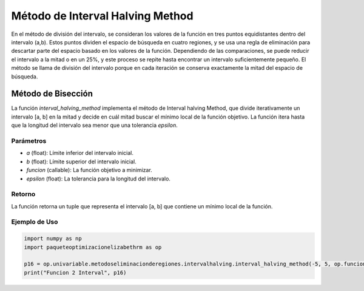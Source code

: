 .. _intervalhalving:

Método de Interval Halving Method
===========================================================

En el método de división del intervalo, se consideran los valores de la función en tres puntos equidistantes dentro del intervalo (a,b). Estos puntos dividen el espacio de búsqueda en cuatro regiones, y se usa una regla de eliminación para descartar parte del espacio basado en los valores de la función. Dependiendo de las comparaciones, se puede reducir el intervalo a la mitad o en un 25%, y este proceso se repite hasta encontrar un intervalo suficientemente pequeño. El método se llama de división del intervalo porque en cada iteración se conserva exactamente la mitad del espacio de búsqueda.

Método de Bisección
--------------------------

La función `interval_halving_method` implementa el método de Interval halving Method, que divide iterativamente un intervalo [a, b] en la mitad y decide en cuál mitad buscar el mínimo local de la función objetivo. La función itera hasta que la longitud del intervalo sea menor que una tolerancia `epsilon`.

Parámetros
~~~~~~~~~~~

- `a` (float): Límite inferior del intervalo inicial.
- `b` (float): Límite superior del intervalo inicial.
- `funcion` (callable): La función objetivo a minimizar.
- `epsilon` (float): La tolerancia para la longitud del intervalo.

Retorno
~~~~~~~~~~~

La función retorna un tuple que representa el intervalo [a, b] que contiene un mínimo local de la función.

Ejemplo de Uso
~~~~~~~~~~~

.. code-block:: python
    
    import numpy as np
    import paqueteoptimizacionelizabethrm as op 

    p16 = op.univariable.metodoseliminacionderegiones.intervalhalving.interval_halving_method(-5, 5, op.funciones.funcion_3, 0.0001)
    print("Funcion 2 Interval", p16)
